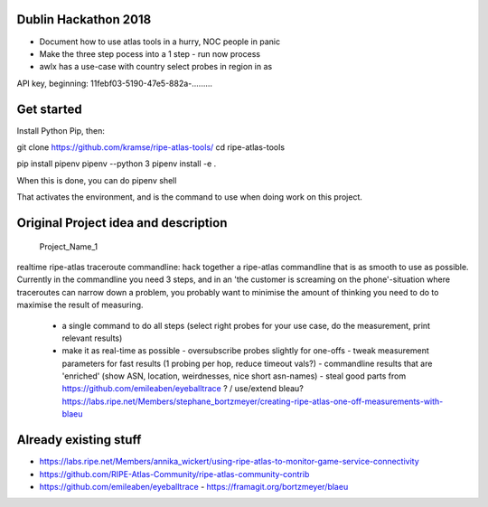 Dublin Hackathon 2018
===================


* Document how to use atlas tools in a hurry, NOC people in panic
* Make the three step pocess into a 1 step - run now process
* awlx has a use-case with country select probes in region in as

API key, beginning:
11febf03-5190-47e5-882a-.........


Get started
===========

Install Python Pip, then:

git clone https://github.com/kramse/ripe-atlas-tools/
cd ripe-atlas-tools

pip install pipenv
pipenv --python 3
pipenv install -e .


When this is done, you can do
pipenv shell

That activates the environment, and is the command to use when doing work on this project.

Original Project idea and description
===================================

 Project_Name_1

realtime ripe-atlas traceroute commandline: hack together a ripe-atlas commandline that is as smooth to use as possible.
Currently in the commandline you need 3 steps, and in an 'the customer is screaming on the phone'-situation where traceroutes can narrow down a problem, you probably want
to minimise the amount of thinking you need to do to maximise the result of measuring.
 - a single command to do all steps (select right probes for your use case, do the measurement, print relevant results)
 - make it as real-time as possible
   - oversubscribe probes slightly for one-offs
   - tweak measurement parameters for fast results (1 probing per hop, reduce timeout vals?)
   - commandline results that are 'enriched' (show ASN, location, weirdnesses, nice short asn-names)
   - steal good parts from https://github.com/emileaben/eyeballtrace ? / use/extend bleau? https://labs.ripe.net/Members/stephane_bortzmeyer/creating-ripe-atlas-one-off-measurements-with-blaeu


Already existing stuff
======================
- https://labs.ripe.net/Members/annika_wickert/using-ripe-atlas-to-monitor-game-service-connectivity
- https://github.com/RIPE-Atlas-Community/ripe-atlas-community-contrib
- https://github.com/emileaben/eyeballtrace                                                                                                - https://framagit.org/bortzmeyer/blaeu

